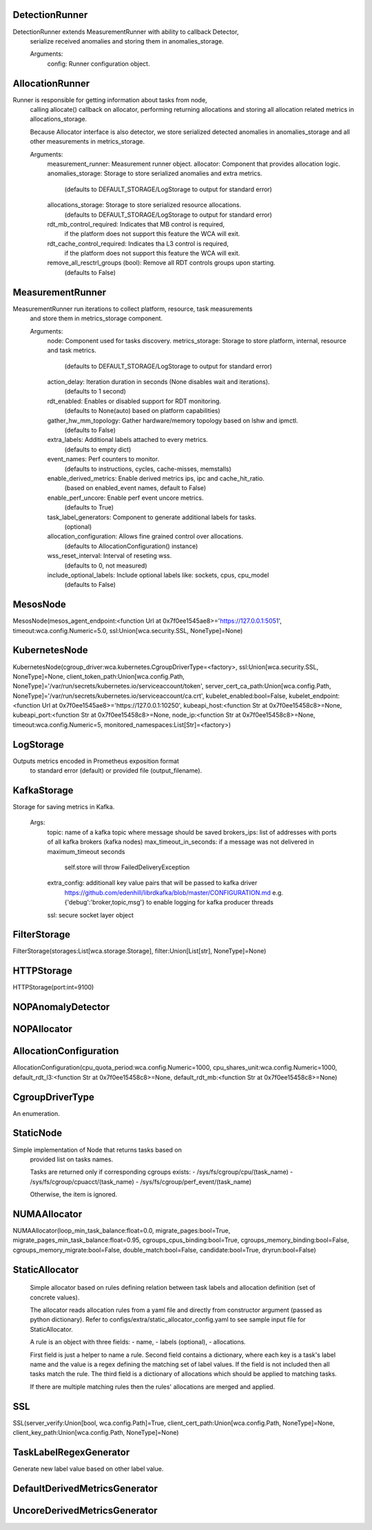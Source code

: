 DetectionRunner
===============
DetectionRunner extends MeasurementRunner with ability to callback Detector,
    serialize received anomalies and storing them in anomalies_storage.

    Arguments:
        config: Runner configuration object.
    

AllocationRunner
================
Runner is responsible for getting information about tasks from node,
    calling allocate() callback on allocator, performing returning allocations
    and storing all allocation related metrics in allocations_storage.

    Because Allocator interface is also detector, we store serialized detected anomalies
    in anomalies_storage and all other measurements in metrics_storage.

    Arguments:
        measurement_runner: Measurement runner object.
        allocator: Component that provides allocation logic.
        anomalies_storage: Storage to store serialized anomalies and extra metrics.
            (defaults to DEFAULT_STORAGE/LogStorage to output for standard error)
        allocations_storage: Storage to store serialized resource allocations.
            (defaults to DEFAULT_STORAGE/LogStorage to output for standard error)
        rdt_mb_control_required: Indicates that MB control is required,
            if the platform does not support this feature the WCA will exit.
        rdt_cache_control_required: Indicates tha L3 control is required,
            if the platform does not support this feature the WCA will exit.
        remove_all_resctrl_groups (bool): Remove all RDT controls groups upon starting.
            (defaults to False)
    

MeasurementRunner
=================
MeasurementRunner run iterations to collect platform, resource, task measurements
    and store them in metrics_storage component.

    Arguments:
        node: Component used for tasks discovery.
        metrics_storage: Storage to store platform, internal, resource and task metrics.
            (defaults to DEFAULT_STORAGE/LogStorage to output for standard error)
        action_delay: Iteration duration in seconds (None disables wait and iterations).
            (defaults to 1 second)
        rdt_enabled: Enables or disabled support for RDT monitoring.
            (defaults to None(auto) based on platform capabilities)
        gather_hw_mm_topology: Gather hardware/memory topology based on lshw and ipmctl.
            (defaults to False)
        extra_labels: Additional labels attached to every metrics.
            (defaults to empty dict)
        event_names: Perf counters to monitor.
            (defaults to instructions, cycles, cache-misses, memstalls)
        enable_derived_metrics: Enable derived metrics ips, ipc and cache_hit_ratio.
            (based on enabled_event names, default to False)
        enable_perf_uncore: Enable perf event uncore metrics.
            (defaults to True)
        task_label_generators: Component to generate additional labels for tasks.
            (optional)
        allocation_configuration: Allows fine grained control over allocations.
            (defaults to AllocationConfiguration() instance)
        wss_reset_interval: Interval of reseting wss.
            (defaults to 0, not measured)
        include_optional_labels: Include optional labels like: sockets, cpus, cpu_model
            (defaults to False)
    

MesosNode
=========
MesosNode(mesos_agent_endpoint:<function Url at 0x7f0ee1545ae8>='https://127.0.0.1:5051', timeout:wca.config.Numeric=5.0, ssl:Union[wca.security.SSL, NoneType]=None)

KubernetesNode
==============
KubernetesNode(cgroup_driver:wca.kubernetes.CgroupDriverType=<factory>, ssl:Union[wca.security.SSL, NoneType]=None, client_token_path:Union[wca.config.Path, NoneType]='/var/run/secrets/kubernetes.io/serviceaccount/token', server_cert_ca_path:Union[wca.config.Path, NoneType]='/var/run/secrets/kubernetes.io/serviceaccount/ca.crt', kubelet_enabled:bool=False, kubelet_endpoint:<function Url at 0x7f0ee1545ae8>='https://127.0.0.1:10250', kubeapi_host:<function Str at 0x7f0ee15458c8>=None, kubeapi_port:<function Str at 0x7f0ee15458c8>=None, node_ip:<function Str at 0x7f0ee15458c8>=None, timeout:wca.config.Numeric=5, monitored_namespaces:List[Str]=<factory>)

LogStorage
==========
Outputs metrics encoded in Prometheus exposition format
    to standard error (default) or provided file (output_filename).
    

KafkaStorage
============
Storage for saving metrics in Kafka.

    Args:
        topic: name of a kafka topic where message should be saved
        brokers_ips:  list of addresses with ports of all kafka brokers (kafka nodes)
        max_timeout_in_seconds: if a message was not delivered in maximum_timeout seconds
            self.store will throw FailedDeliveryException
        extra_config: additionall key value pairs that will be passed to kafka driver
            https://github.com/edenhill/librdkafka/blob/master/CONFIGURATION.md
            e.g. {'debug':'broker,topic,msg'} to enable logging for kafka producer threads
        ssl: secure socket layer object
    

FilterStorage
=============
FilterStorage(storages:List[wca.storage.Storage], filter:Union[List[str], NoneType]=None)

HTTPStorage
===========
HTTPStorage(port:int=9100)

NOPAnomalyDetector
==================
NOPAllocator
============
AllocationConfiguration
=======================
AllocationConfiguration(cpu_quota_period:wca.config.Numeric=1000, cpu_shares_unit:wca.config.Numeric=1000, default_rdt_l3:<function Str at 0x7f0ee15458c8>=None, default_rdt_mb:<function Str at 0x7f0ee15458c8>=None)

CgroupDriverType
================
An enumeration.

StaticNode
==========
Simple implementation of Node that returns tasks based on
    provided list on tasks names.

    Tasks are returned only if corresponding cgroups exists:
    - /sys/fs/cgroup/cpu/(task_name)
    - /sys/fs/cgroup/cpuacct/(task_name)
    - /sys/fs/cgroup/perf_event/(task_name)

    Otherwise, the item is ignored.
    

NUMAAllocator
=============
NUMAAllocator(loop_min_task_balance:float=0.0, migrate_pages:bool=True, migrate_pages_min_task_balance:float=0.95, cgroups_cpus_binding:bool=True, cgroups_memory_binding:bool=False, cgroups_memory_migrate:bool=False, double_match:bool=False, candidate:bool=True, dryrun:bool=False)

StaticAllocator
===============

    Simple allocator based on rules defining relation between task labels
    and allocation definition (set of concrete values).

    The allocator reads allocation rules from a yaml file and directly
    from constructor argument (passed as python dictionary).
    Refer to configs/extra/static_allocator_config.yaml to see sample
    input file for StaticAllocator.

    A rule is an object with three fields:
    - name,
    - labels (optional),
    - allocations.

    First field is just a helper to name a rule.
    Second field contains a dictionary, where each key is a task's label name and
    the value is a regex defining the matching set of label values. If the field
    is not included then all tasks match the rule.
    The third field is a dictionary of allocations which should be applied to
    matching tasks.

    If there are multiple matching rules then the rules' allocations are merged and applied.
    

SSL
===
SSL(server_verify:Union[bool, wca.config.Path]=True, client_cert_path:Union[wca.config.Path, NoneType]=None, client_key_path:Union[wca.config.Path, NoneType]=None)

TaskLabelRegexGenerator
=======================
Generate new label value based on other label value.

DefaultDerivedMetricsGenerator
==============================
UncoreDerivedMetricsGenerator
=============================
